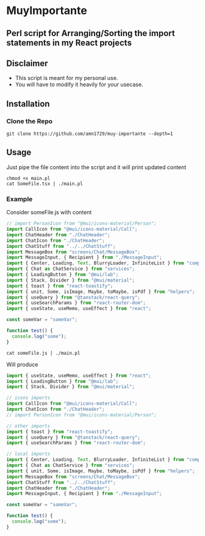 * MuyImportante
** Perl script for Arranging/Sorting the import statements in my React projects
** Disclaimer
 - This script is meant for my personal use.
 - You will have to modify it heavily for your usecase.
** Installation
*** Clone the Repo
#+BEGIN_SRC shell
git clone https://github.com/amn1729/muy-importante --depth=1
#+END_SRC
** Usage
Just pipe the file content into the script and it will print updated content
#+BEGIN_SRC shell
chmod +x main.pl
cat SomeFile.tsx | ./main.pl
#+END_SRC
*** Example
Consider someFile.js with content
#+BEGIN_SRC js
// import PersonIcon from "@mui/icons-material/Person";
import CallIcon from "@mui/icons-material/Call";
import ChatHeader from "./ChatHeader";
import ChatIcon from "./ChatHeader";
import ChatStuff from "../../ChatStuff";
import MessageBox from "screens/Chat/MessageBox";
import MessageInput, { Recipient } from "./MessageInput";
import { Center, Loading, Text, BlurryLoader, InfiniteList } from "components";
import { Chat as ChatService } from "services";
import { LoadingButton } from "@mui/lab";
import { Stack, Divider } from "@mui/material";
import { toast } from "react-toastify";
import { unit, Some, isImage, Maybe, toMaybe, isPdf } from "helpers";
import { useQuery } from "@tanstack/react-query";
import { useSearchParams } from "react-router-dom";
import { useState, useMemo, useEffect } from "react";

const someVar = "someVar";

function test() {
  console.log("some");
}
#+END_SRC
#+BEGIN_SRC shell
cat someFile.js | ./main.pl  
#+END_SRC
Will produce
#+BEGIN_SRC js
import { useState, useMemo, useEffect } from "react";
import { LoadingButton } from "@mui/lab";
import { Stack, Divider } from "@mui/material";

// icons imports
import CallIcon from "@mui/icons-material/Call";
import ChatIcon from "./ChatHeader";
// import PersonIcon from "@mui/icons-material/Person";

// other imports
import { toast } from "react-toastify";
import { useQuery } from "@tanstack/react-query";
import { useSearchParams } from "react-router-dom";

// local imports
import { Center, Loading, Text, BlurryLoader, InfiniteList } from "components";
import { Chat as ChatService } from "services";
import { unit, Some, isImage, Maybe, toMaybe, isPdf } from "helpers";
import MessageBox from "screens/Chat/MessageBox";
import ChatStuff from "../../ChatStuff";
import ChatHeader from "./ChatHeader";
import MessageInput, { Recipient } from "./MessageInput";

const someVar = "someVar";

function test() {
  console.log("some");
}
#+END_SRC

